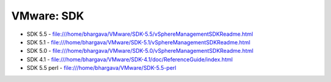 VMware: SDK
===========

* SDK 5.5 - file:///home/bhargava/VMware/SDK-5.5/vSphereManagementSDKReadme.html
* SDK 5.1 - file:///home/bhargava/VMware/SDK-5.1/vSphereManagementSDKReadme.html
* SDK 5.0 - file:///home/bhargava/VMware/SDK-5.0/vSphereManagementSDKReadme.html
* SDK 4.1 - file:///home/bhargava/VMware/SDK-4.1/doc/ReferenceGuide/index.html
* SDK 5.5 perl  - file:///home/bhargava/VMware/SDK-5.5-perl
